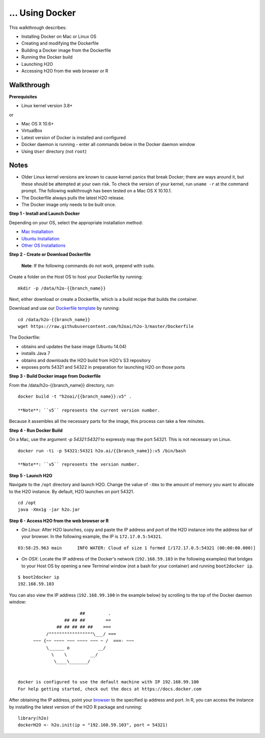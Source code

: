 ... Using Docker
================

This walkthrough describes:

-  Installing Docker on Mac or Linux OS
-  Creating and modifying the Dockerfile
-  Building a Docker image from the Dockerfile
-  Running the Docker build
-  Launching H2O
-  Accessing H2O from the web browser or R

Walkthrough
-----------

**Prerequisites**

-  Linux kernel version 3.8+

or

-  Mac OS X 10.6+
-  VirtualBox
-  Latest version of Docker is installed and configured
-  Docker daemon is running - enter all commands below in the Docker
   daemon window
-  Using ``User`` directory (not ``root``)

Notes
-----

-  Older Linux kernel versions are known to cause kernel panics that
   break Docker; there are ways around it, but these should be attempted
   at your own risk. To check the version of your kernel, run
   ``uname -r`` at the command prompt. The following walkthrough has
   been tested on a Mac OS X 10.10.1.
-  The Dockerfile always pulls the latest H2O release.
-  The Docker image only needs to be built once.

**Step 1 - Install and Launch Docker**

Depending on your OS, select the appropriate installation method:

-  `Mac
   Installation <https://docs.docker.com/installation/mac/#installation>`__
-  `Ubuntu
   Installation <https://docs.docker.com/installation/ubuntulinux/>`__
-  `Other OS Installations <https://docs.docker.com/installation/>`__

**Step 2 - Create or Download Dockerfile**

    **Note**: If the following commands do not work, prepend with
    ``sudo``.

Create a folder on the Host OS to host your Dockerfile by running:

.. todo:: figure out if branch_name is getting replaced with the actual branch_name or how to set that up

::

    mkdir -p /data/h2o-{{branch_name}}

Next, either download or create a Dockerfile, which is a build recipe
that builds the container.

Download and use our `Dockerfile
template <https://github.com/h2oai/h2o-3/blob/master/Dockerfile>`__ by
running:

::

    cd /data/h2o-{{branch_name}}
    wget https://raw.githubusercontent.com/h2oai/h2o-3/master/Dockerfile

The Dockerfile:

-  obtains and updates the base image (Ubuntu 14.04)
-  installs Java 7
-  obtains and downloads the H2O build from H2O's S3 repository
-  exposes ports 54321 and 54322 in preparation for launching H2O on
   those ports

**Step 3 - Build Docker image from Dockerfile**

From the /data/h2o-{{branch\_name}} directory, run:

::

    docker build -t "h2oai/{{branch_name}}:v5" .

    **Note**: ``v5`` represents the current version number.

Because it assembles all the necessary parts for the image, this process
can take a few minutes.

**Step 4 - Run Docker Build**

On a Mac, use the argument *-p 54321:54321* to expressly map the port
54321. This is not necessary on Linux.

::

    docker run -ti -p 54321:54321 h2o.ai/{{branch_name}}:v5 /bin/bash

    **Note**: ``v5`` represents the version number.

**Step 5 - Launch H2O**

Navigate to the ``/opt`` directory and launch H2O. Change the value of
``-Xmx`` to the amount of memory you want to allocate to the H2O
instance. By default, H2O launches on port 54321.

::

    cd /opt
    java -Xmx1g -jar h2o.jar

**Step 6 - Access H2O from the web browser or R**

-  *On Linux*: After H2O launches, copy and paste the IP address and
   port of the H2O instance into the address bar of your browser. In the
   following example, the IP is ``172.17.0.5:54321``.

::

    03:58:25.963 main      INFO WATER: Cloud of size 1 formed [/172.17.0.5:54321 (00:00:00.000)]

-  *On OSX*: Locate the IP address of the Docker's network
   (``192.168.59.103`` in the following examples) that bridges to your
   Host OS by opening a new Terminal window (not a bash for your
   container) and running ``boot2docker ip``.

::

    $ boot2docker ip
    192.168.59.103

You can also view the IP address (``192.168.99.100`` in the example
below) by scrolling to the top of the Docker daemon window:

::


                            ##         .
                      ## ## ##        ==
                   ## ## ## ## ##    ===
               /"""""""""""""""""\___/ ===
          ~~~ {~~ ~~~~ ~~~ ~~~~ ~~~ ~ /  ===- ~~~
               \______ o           __/
                 \    \         __/
                  \____\_______/


    docker is configured to use the default machine with IP 192.168.99.100
    For help getting started, check out the docs at https://docs.docker.com

After obtaining the IP address, point your `browser <localhost:54321>`__
to the specified ip address and port. In R, you can access the instance
by installing the latest version of the H2O R package and running:

::

    library(h2o)
    dockerH2O <- h2o.init(ip = "192.168.59.103", port = 54321)
